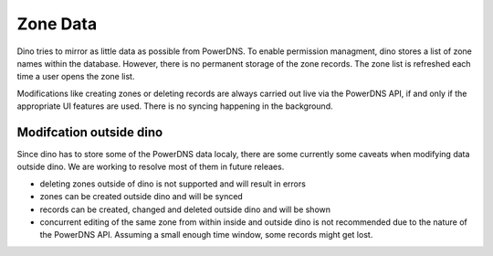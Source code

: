 Zone Data
=========

Dino tries to mirror as little data as possible from PowerDNS. To enable
permission managment, dino stores a list of zone names within the database.
However, there is no permanent storage of the zone records. The zone list is
refreshed each time a user opens the zone list.

Modifications like creating zones or deleting records are always carried out
live via the PowerDNS API, if and only if the appropriate UI features are used.
There is no syncing happening in the background.

Modifcation outside dino
------------------------

Since dino has to store some of the PowerDNS data localy, there are some
currently some caveats when modifying data outside dino. We are working to
resolve most of them in future releaes.

* deleting zones outside of dino is not supported and will result in errors
* zones can be created outside dino and will be synced
* records can be created, changed and deleted outside dino and will be shown
* concurrent editing of the same zone from within inside and outside dino is not
  recommended due to the nature of the PowerDNS API. Assuming a small enough
  time window, some records might get lost.
